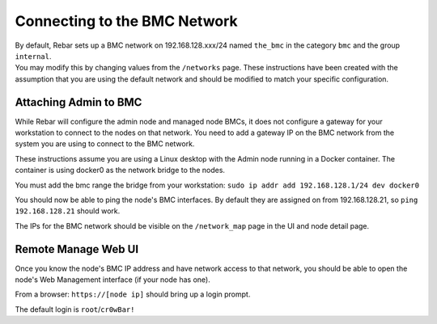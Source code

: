 Connecting to the BMC Network
-----------------------------

| By default, Rebar sets up a BMC network on 192.168.128.xxx/24 named
  ``the_bmc`` in the category ``bmc`` and the group ``internal``.
| You may modify this by changing values from the
  ``/networks`` page. These instructions have been created with the
  assumption that you are using the default network and should be modified
  to match your specific configuration.

Attaching Admin to BMC
~~~~~~~~~~~~~~~~~~~~~~

While Rebar will configure the admin node and managed node BMCs, it does
not configure a gateway for your workstation to connect to the nodes on
that network. You need to add a gateway IP on the BMC network from the
system you are using to connect to the BMC network.

These instructions assume you are using a Linux desktop with the Admin
node running in a Docker container. The container is using docker0 as
the network bridge to the nodes.

You must add the bmc range the bridge from your workstation:
``sudo ip addr add 192.168.128.1/24 dev docker0``

You should now be able to ping the node's BMC interfaces. By default
they are assigned on from 192.168.128.21, so ``ping 192.168.128.21``
should work.

The IPs for the BMC network should be visible on the ``/network_map``
page in the UI and node detail page.

Remote Manage Web UI
~~~~~~~~~~~~~~~~~~~~

Once you know the node's BMC IP address and have network access to that
network, you should be able to open the node's Web Management interface
(if your node has one).

From a browser: ``https://[node ip]`` should bring up a login prompt.

The default login is ``root``/``cr0wBar!``
